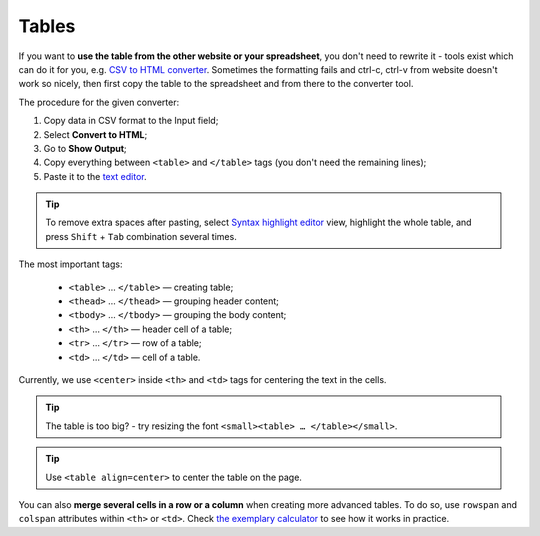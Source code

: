 .. _tables:
Tables
=====================

If you want to **use the table from the other website or your spreadsheet**, you don't need to rewrite it - tools exist which can do it for you, e.g. `CSV to HTML converter <https://codebeautify.org/csv-to-html-converter>`__. Sometimes the formatting fails and ctrl-c, ctrl-v from website doesn't work so nicely, then first copy the table to the spreadsheet and from there to the converter tool.

The procedure for the given converter:

1. Copy data in CSV format to the Input field;
2. Select **Convert to HTML**;
3. Go to **Show Output**;
4. Copy everything between ``<table>`` and ``</table>`` tags (you don't need the remaining lines);
5. Paste it to the `text editor <https://omnigeneraltips.readthedocs.io/en/latest/generalTips/textStructure/editCalculatorText/intro.html>`__.

.. tip::
  To remove extra spaces after pasting, select `Syntax highlight editor <https://omnigeneraltips.readthedocs.io/en/latest/generalTips/textStructure/editCalculatorText/textEditor/intro.html>`__ view, highlight the whole table, and press ``Shift`` + ``Tab`` combination several times.
  
The most important tags:

 - ``<table>`` … ``</table>`` — creating table;
 - ``<thead>`` … ``</thead>`` — grouping header content;
 - ``<tbody>`` … ``</tbody>`` — grouping the body content;
 - ``<th>`` … ``</th>`` — header cell of a table; 
 - ``<tr>`` … ``</tr>`` — row of a table;
 - ``<td>`` … ``</td>`` — cell of a table.

Currently, we use ``<center>`` inside ``<th>`` and ``<td>`` tags for centering the text in the cells.
 
.. tip::
  The table is too big? - try resizing the font ``<small><table> … </table></small>``.
  
.. tip::
  Use ``<table align=center>`` to center the table on the page.
  
You can also **merge several cells in a row or a column** when creating more advanced tables. To do so, use ``rowspan`` and ``colspan`` attributes within ``<th>`` or ``<td>``. Check `the exemplary calculator <https://www.omnicalculator.com/adminbb/calculators/3951/edit-text>`__ to see how it works in practice.
